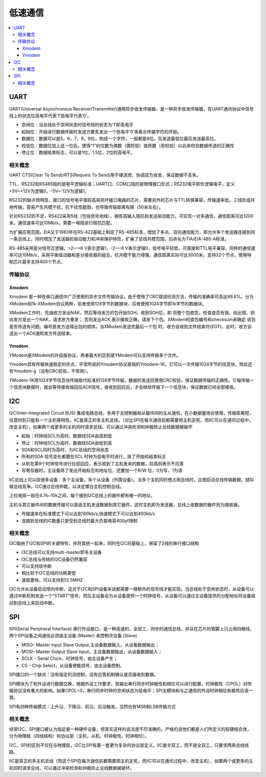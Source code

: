 .. _normal:

低速通信
======================

.. contents::
    :local:


UART
-----------------

UART(Universal Asynchronous Receiver/Transmitter)通用异步收发传输器，是一种异步收发传输器，在UART通讯协议中信号线上的状态位高电平代表’1’低电平代表’0’。

* 空闲位：当总线处于空闲状态时信号线的状态为‘1’即高电平
* 起始位：开始进行数据传输时发送方要先发出一个低电平’0’来表示传输字符的开始。
* 数据位：数据可以是5，6，7，8，9位，构成一个字符，一般都是8位。先发送最低位最后发送最高位。
* 校验位：数据位加上这一位后，使得“1”的位数为偶数（偶校验）或奇数（奇校验）以此来校验数据传送的正确性
* 停止位：数据结束标志，可以是1位，1.5位，2位的高电平。


相关概念
~~~~~~~~~~~~

UART CTS(Clear To Send)/RTS(Request To Send)用于硬流控，协调双方收发，保证数据不丢失。

TTL、RS232和RS485指的是电平逻辑标准；UART口、COM口指的是物理接口形式；RS232电平即负逻辑电平，定义+5V~+12V为逻辑0，-5V~-12V为逻辑1。

RS232的缺点很明显，接口的信号电平值较高易损坏接口电路的芯片，需要另外的芯片与TTL转换兼容，传输速率低，三线形成共地传输，容易产生共模干扰，抗干扰性能弱，也导致传输距离有限（50米左右）。

针对RS232的不足，RS422采用5线（包括信号地线），拥有高输入阻抗和发送驱动能力，可实现一对多通信，通信距离可达1200米，通信速率可达10Mb/s，需要一电阻进行阻抗匹配。

为扩展应用范围，EIA又于1983年在RS-422基础上制定了RS-485标准，增加了多点、双向通信能力，即允许多个发送器连接到同一条总线上，同时增加了发送器的驱动能力和冲突保护特性，扩展了总线共模范围，后命名为TIA/EIA-485-A标准。

RS-485采用差分信号正逻辑，+2—+6 V表示逻辑1，-2—-6 V表示逻辑0，信号电平较低，可直接和TTL电平兼容，同样的通信速率可达10Mb/s，采用平衡驱动器和差分接收器的组合，抗共模干能力增强，通信距离实际可达3000米，支持32个节点，使用特制芯片最多支持400个节点。

传输协议
~~~~~~~~~~~~

Xmodem
^^^^^^^^^^^^

Xmodem 是一种在串口通信中广泛使用的异步文件传输协议，由于使用了CRC错误侦测方法，传输的准确率可高达99.6%。分为XModem和1k-XModem协议两种，前者使用128字节的数据块，后者使用1024字节即1k字节的数据块。

XModem工作时，先由收方发出NAK，然后等待发方的包开始SOH。收到SOH后，即 将整个包收完，检查是否有错。如出错，则向发方发出一个NAK，请求发方重发； 否则发出ACK,表示接收正确，请发下个包。XModem检查包编号和checksum来确定 该包是否传送有问题。编号是发方送得出包的顺序。当XModem发送完最后一个包 时，收方会收到文件结束符(EOT)，此时，收方会送出一个ACK通知发方传送结束。

Ymodem
^^^^^^^^^^^^

YModem是XModem的升级版协议，两者最大的区别是YModem可以支持传输多个文件。

Ymodem具有传输快速稳定的优点，平常所说的Ymodem协议是指的Ymodem-1K，它可以一次传输1024字节的信息块，除此还有Ymodem-g（没有CRC校验，不常用）。

YModem-1K用1024字节信息块传输取代标准的128字节传输，数据的发送回使用CRC校验，保证数据传输的正确性。它每传输一个信息块数据时，就会等待接收端回应ACK信号，接收到回应后，才会继续传输下一个信息块，保证数据已经全部接收。



I2C
-----------------

I2C(Inter-Integrated Circuit BUS) 集成电路总线，多用于主控制器和从器件间的主从通信，在小数据量场合使用，传输距离短，任意时刻只能有一个主机等特性。IIC是真正的多主机总线，（对比SPI在每次通信前都需要把主机定死，而IIC可以在通讯过程中，改变主机），如果两个或更多的主机同时请求总线，可以通过冲突检测和仲裁防止总线数据被破坏

* 起始：时钟线SCL为高时，数据线SDA由高到低
* 停止：时钟线SCL为高时，数据线SDA由低到高
* SDA和SCL同时为高时，为IIC总线的空闲状态
* 所有的SDA 信号变化都要在SCL 时钟为低电平时进行，除了开始和结束标志
* 从机在第9个时钟信号进行拉低回应，表示收到了主机发来的数据，拉高则表示不应答
* 写寄存器时，主设备除了发出开始标志和地址位，还要加一个R/W 位，0为写，1为读

IIC总线上可以挂很多设备：多个主设备，多个从设备（外围设备）。当多个主机同时想占用总线时，企图启动总线传输数据，就叫做总线竞争。I2C通过总线仲裁，以决定哪台主机控制总线。

上拉电阻一般在4.7k~10k之间，每个接到I2C总线上的器件都有唯一的地址。

主机与其它器件间的数据传输可以是由主机发送数据到其它器件，这时主机即为发送器，总线上收数据的器件则为接收器。

* 传输速率在标准模式下可以达到100kb/s,快速模式下可以达到400kb/s
* 连接到总线的IC数量只是受到总线的最大负载电容400pf限制

相关概念
~~~~~~~~~~~~~~~~~

I3C吸纳了I2C和SPI的关键特性，并将其统一起来，同时在I2C的基础上，保留了2线的串行接口结构

* I3C总线可以支持multi-master即多主设备
* I3C总线与传统的I2C设备仍然兼容
* 可以支持软中断
* 相比较于I2C总线的功耗更低
* 速度更快，可以支持到12.5MHZ

I3C允许从设备启动带内中断，这对于I2C和SPI设备来说都需要一根额外的信号线才能实现。当总线处于空闲状态时，从设备可以通过中断机制发送一个"START"信号，然后主设备会为从设备提供一个时钟信号，从设备可以通过主设备提供的分配地址将设备驱动到总线上来启动中断。

SPI
-----------------

SPI(Serial Peripheral Interface) 串行外设接口，是一种高速的，全双工，同步的通信总线，并且在芯片的管脚上只占用四根线，两个SPI设备之间通信必须由主设备 (Master) 来控制次设备 (Slave)

* MISO– Master Input Slave Output,主设备数据输入，从设备数据输出；
* MOSI– Master Output Slave Input，主设备数据输出，从设备数据输入；
* SCLK – Serial Clock，时钟信号，由主设备产生；
* CS – Chip Select，从设备使能信号，由主设备控制。

SPI接口的一个缺点：没有指定的流控制，没有应答机制确认是否接收到数据。

SPI模块为了和外设进行数据交换，根据外设工作要求，其输出串行同步时钟极性和相位可以进行配置，时钟极性（CPOL）对传输协议没有重大的影响。如果CPOL=0，串行同步时钟的空闲状态为低电平；SPI主模块和与之通信的外设时钟相位和极性应该一致。

SPI有四种传输模式：上升沿、下降沿、前沿、后沿触发。当然也有MSB和LSB传输方式


相关概念
~~~~~~~~~~~~~~~~~

经常I2C，SPI接口被认为指定是一种硬件设备，但其实这样的说法是不尽准确的，严格的说他们都是人们所定义的软硬结合体，分为物理层（四线结构）和协议层（主机，从机，时钟极性，时钟相位）。

I2C，SPI的区别不仅在与物理层，I2C比SPI有着一套更为复杂的协议层定义。IIC是半双工，而不是全双工，只要求两条总线线路。

IIC是真正的多主机总线（而这个SPI在每次通信前都需要把主机定死，而IIC可以在通讯过程中，改变主机），如果两个或更多的主机同时请求总线，可以通过冲突检测和仲裁防止总线数据被破坏。

